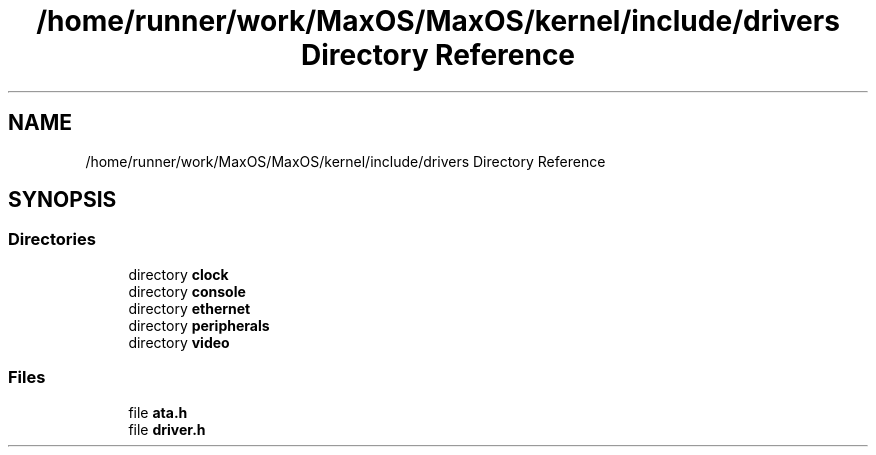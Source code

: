 .TH "/home/runner/work/MaxOS/MaxOS/kernel/include/drivers Directory Reference" 3 "Fri Jan 5 2024" "Version 0.1" "Max OS" \" -*- nroff -*-
.ad l
.nh
.SH NAME
/home/runner/work/MaxOS/MaxOS/kernel/include/drivers Directory Reference
.SH SYNOPSIS
.br
.PP
.SS "Directories"

.in +1c
.ti -1c
.RI "directory \fBclock\fP"
.br
.ti -1c
.RI "directory \fBconsole\fP"
.br
.ti -1c
.RI "directory \fBethernet\fP"
.br
.ti -1c
.RI "directory \fBperipherals\fP"
.br
.ti -1c
.RI "directory \fBvideo\fP"
.br
.in -1c
.SS "Files"

.in +1c
.ti -1c
.RI "file \fBata\&.h\fP"
.br
.ti -1c
.RI "file \fBdriver\&.h\fP"
.br
.in -1c
